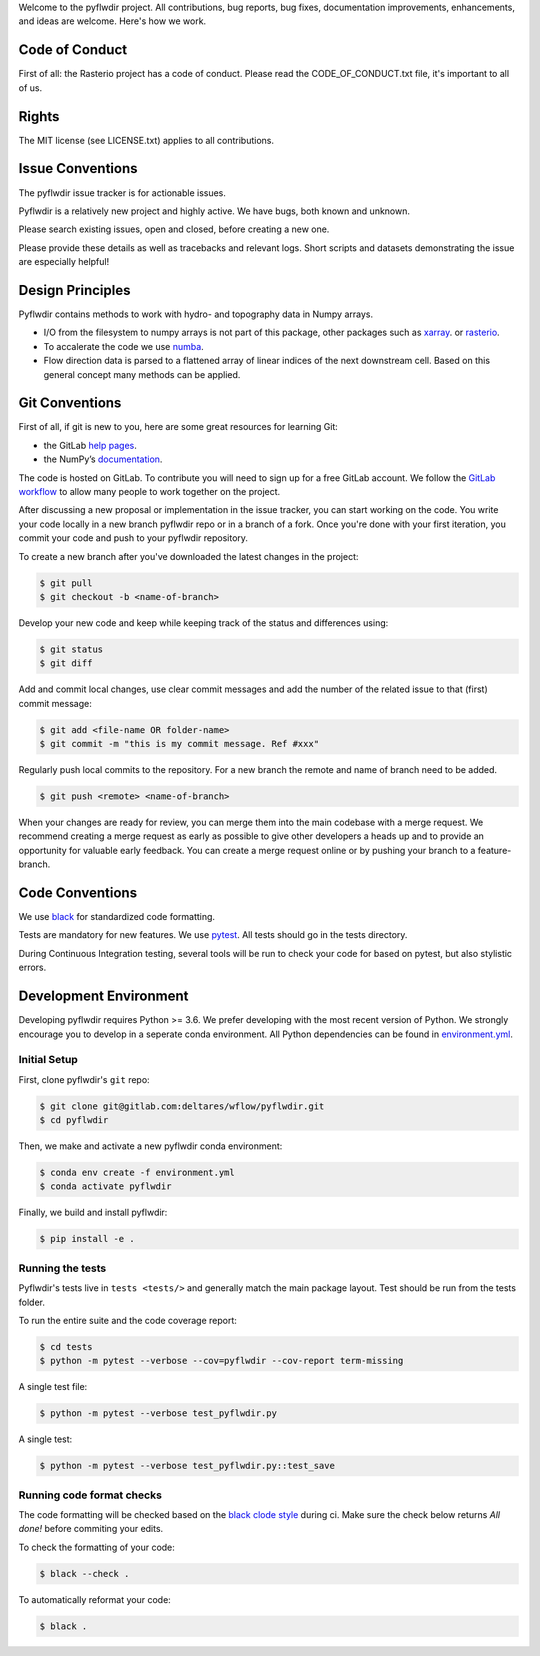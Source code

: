 Welcome to the pyflwdir project. All contributions, bug reports, bug fixes, 
documentation improvements, enhancements, and ideas are welcome. Here's how we work.

Code of Conduct
---------------

First of all: the Rasterio project has a code of conduct. Please read the
CODE_OF_CONDUCT.txt file, it's important to all of us.

Rights
------

The MIT license (see LICENSE.txt) applies to all contributions.

Issue Conventions
-----------------

The pyflwdir issue tracker is for actionable issues.

Pyflwdir is a relatively new project and highly active. We have bugs, both
known and unknown.

Please search existing issues, open and closed, before creating a new one.

Please provide these details as well as tracebacks and relevant logs. Short scripts and 
datasets demonstrating the issue are especially helpful!

Design Principles
-----------------

Pyflwdir contains methods to work with hydro- and topography data in Numpy arrays. 

- I/O from the filesystem to numpy arrays is not part of this package, other packages
  such as `xarray <https://github.com/pydata/xarray>`__. or 
  `rasterio <https://github.com/pydata/xarray>`__. 
- To accalerate the code we use `numba <https://github.com/numba/numba>`__. 
- Flow direction data is parsed to a flattened array of linear indices of the next 
  downstream cell. Based on this general concept many methods can be applied.


Git Conventions
---------------

First of all, if git is new to you, here are some great resources for learning Git:

- the GitLab `help pages <https://gitlab.com/help/gitlab-basics/start-using-git.md>`__.
- the NumPy’s `documentation <http://docs.scipy.org/doc/numpy/dev/index.html>`__.

The code is hosted on GitLab. To contribute you will need to sign up for a free 
GitLab account. We follow the `GitLab workflow 
<https://about.gitlab.com/blog/2016/10/25/gitlab-workflow-an-overview/>`__
to allow many people to work together on the project.

After discussing a new proposal or implementation in the issue tracker, you can start 
working on the code. You write your code locally in a new branch pyflwdir repo or in a 
branch of a fork. Once you're done with your first iteration, you commit your code and 
push to your pyflwdir repository. 

To create a new branch after you've downloaded the latest changes in the project: 

.. code-block:: console

    $ git pull 
    $ git checkout -b <name-of-branch>

Develop your new code and keep while keeping track of the status and differences using:

.. code-block:: console

    $ git status 
    $ git diff

Add and commit local changes, use clear commit messages and add the number of the 
related issue to that (first) commit message:

.. code-block:: console

    $ git add <file-name OR folder-name>
    $ git commit -m "this is my commit message. Ref #xxx"

Regularly push local commits to the repository. For a new branch the remote and name 
of branch need to be added.

.. code-block:: console

    $ git push <remote> <name-of-branch> 

When your changes are ready for review, you can merge them into the main codebase with a 
merge request. We recommend creating a merge request as early as possible to give other 
developers a heads up and to provide an opportunity for valuable early feedback. You 
can create a merge request online or by pushing your branch to a feature-branch. 

Code Conventions
----------------

We use `black <https://black.readthedocs.io/en/stable/>`__ for standardized code formatting.

Tests are mandatory for new features. We use `pytest <https://pytest.org>`__. All tests
should go in the tests directory.

During Continuous Integration testing, several tools will be run to check your code for 
based on pytest, but also stylistic errors.

Development Environment
-----------------------

Developing pyflwdir requires Python >= 3.6. We prefer developing with the most recent 
version of Python. We strongly encourage you to develop in a seperate conda environment.
All Python dependencies can be found in `environment.yml <environment.yml>`__.

Initial Setup
^^^^^^^^^^^^^

First, clone pyflwdir's ``git`` repo:

.. code-block:: console

    $ git clone git@gitlab.com:deltares/wflow/pyflwdir.git
    $ cd pyflwdir

Then, we make and activate a new pyflwdir conda environment:

.. code-block:: console

    $ conda env create -f environment.yml
    $ conda activate pyflwdir

Finally, we build and install pyflwdir:

.. code-block:: console

    $ pip install -e .

Running the tests
^^^^^^^^^^^^^^^^^

Pyflwdir's tests live in ``tests <tests/>`` and generally match the main
package layout. Test should be run from the tests folder.

To run the entire suite and the code coverage report:

.. code-block:: console

    $ cd tests
    $ python -m pytest --verbose --cov=pyflwdir --cov-report term-missing

A single test file:

.. code-block:: console

    $ python -m pytest --verbose test_pyflwdir.py

A single test:

.. code-block:: console

    $ python -m pytest --verbose test_pyflwdir.py::test_save

Running code format checks
^^^^^^^^^^^^^^^^^^^^^^^^^^

The code formatting will be checked based on the `black clode style 
<https://black.readthedocs.io/en/stable/the_black_code_style.html>`__ during ci. 
Make sure the check below returns *All done!* before commiting your edits.

To check the formatting of your code:

.. code-block:: console

    $ black --check . 

To automatically reformat your code:

.. code-block:: console

    $ black . 